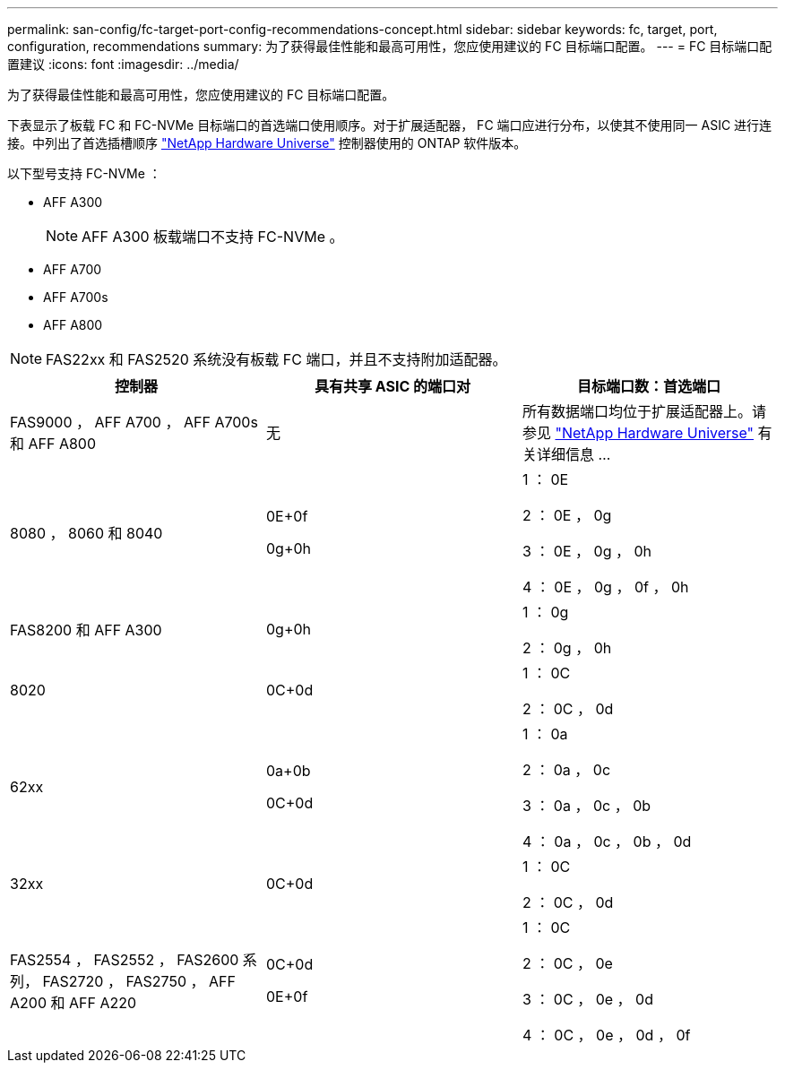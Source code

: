 ---
permalink: san-config/fc-target-port-config-recommendations-concept.html 
sidebar: sidebar 
keywords: fc, target, port, configuration, recommendations 
summary: 为了获得最佳性能和最高可用性，您应使用建议的 FC 目标端口配置。 
---
= FC 目标端口配置建议
:icons: font
:imagesdir: ../media/


[role="lead"]
为了获得最佳性能和最高可用性，您应使用建议的 FC 目标端口配置。

下表显示了板载 FC 和 FC-NVMe 目标端口的首选端口使用顺序。对于扩展适配器， FC 端口应进行分布，以使其不使用同一 ASIC 进行连接。中列出了首选插槽顺序 https://hwu.netapp.com["NetApp Hardware Universe"] 控制器使用的 ONTAP 软件版本。

以下型号支持 FC-NVMe ：

* AFF A300
+
[NOTE]
====
AFF A300 板载端口不支持 FC-NVMe 。

====
* AFF A700
* AFF A700s
* AFF A800


[NOTE]
====
FAS22xx 和 FAS2520 系统没有板载 FC 端口，并且不支持附加适配器。

====
[cols="3*"]
|===
| 控制器 | 具有共享 ASIC 的端口对 | 目标端口数：首选端口 


 a| 
FAS9000 ， AFF A700 ， AFF A700s 和 AFF A800
 a| 
无
 a| 
所有数据端口均位于扩展适配器上。请参见 https://hwu.netapp.com["NetApp Hardware Universe"] 有关详细信息 ...



 a| 
8080 ， 8060 和 8040
 a| 
0E+0f

0g+0h
 a| 
1 ： 0E

2 ： 0E ， 0g

3 ： 0E ， 0g ， 0h

4 ： 0E ， 0g ， 0f ， 0h



 a| 
FAS8200 和 AFF A300
 a| 
0g+0h
 a| 
1 ： 0g

2 ： 0g ， 0h



 a| 
8020
 a| 
0C+0d
 a| 
1 ： 0C

2 ： 0C ， 0d



 a| 
62xx
 a| 
0a+0b

0C+0d
 a| 
1 ： 0a

2 ： 0a ， 0c

3 ： 0a ， 0c ， 0b

4 ： 0a ， 0c ， 0b ， 0d



 a| 
32xx
 a| 
0C+0d
 a| 
1 ： 0C

2 ： 0C ， 0d



 a| 
FAS2554 ， FAS2552 ， FAS2600 系列， FAS2720 ， FAS2750 ， AFF A200 和 AFF A220
 a| 
0C+0d

0E+0f
 a| 
1 ： 0C

2 ： 0C ， 0e

3 ： 0C ， 0e ， 0d

4 ： 0C ， 0e ， 0d ， 0f

|===